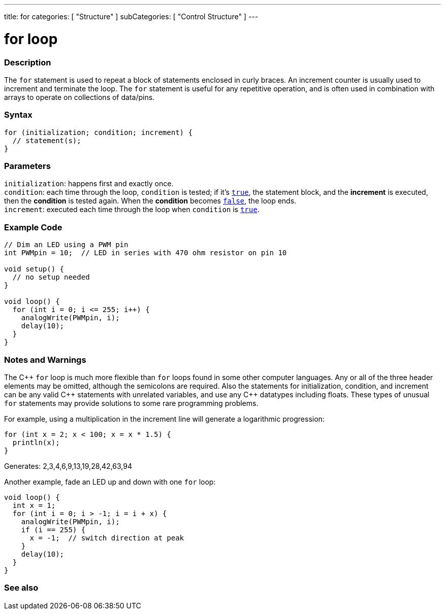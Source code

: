 ---
title: for
categories: [ "Structure" ]
subCategories: [ "Control Structure" ]
---





= for loop


// OVERVIEW SECTION STARTS
[#overview]
--

[float]
=== Description
The `for` statement is used to repeat a block of statements enclosed in curly braces. An increment counter is usually used to increment and terminate the loop. The `for` statement is useful for any repetitive operation, and is often used in combination with arrays to operate on collections of data/pins.
[%hardbreaks]


[float]
=== Syntax
[source,arduino]
----
for (initialization; condition; increment) {
  // statement(s);
}
----


[float]
=== Parameters
`initialization`: happens first and exactly once. +
`condition`: each time through the loop, `condition` is tested; if it's `link:../../../variables/constants/constants[true]`, the statement block, and the *increment* is executed, then the *condition* is tested again. When the *condition* becomes `link:../../../variables/constants/constants[false]`, the loop ends. +
`increment`: executed each time through the loop when `condition` is link:../../../variables/constants/constants[`true`].

--
// OVERVIEW SECTION ENDS




// HOW TO USE SECTION STARTS
[#howtouse]
--

[float]
=== Example Code
[source,arduino]
----
// Dim an LED using a PWM pin
int PWMpin = 10;  // LED in series with 470 ohm resistor on pin 10

void setup() {
  // no setup needed
}

void loop() {
  for (int i = 0; i <= 255; i++) {
    analogWrite(PWMpin, i);
    delay(10);
  }
}
----
[%hardbreaks]

[float]
=== Notes and Warnings
The pass:[C++] `for` loop is much more flexible than `for` loops found in some other computer languages. Any or all of the three header elements may be omitted, although the semicolons are required. Also the statements for initialization, condition, and increment can be any valid pass:[C++] statements with unrelated variables, and use any pass:[C++] datatypes including floats. These types of unusual `for` statements may provide solutions to some rare programming problems.
[%hardbreaks]

For example, using a multiplication in the increment line will generate a logarithmic progression:

[source,arduino]
----
for (int x = 2; x < 100; x = x * 1.5) {
  println(x);
}
----

Generates: 2,3,4,6,9,13,19,28,42,63,94
[%hardbreaks]

Another example, fade an LED up and down with one `for` loop:

[source,arduino]
----
void loop() {
  int x = 1;
  for (int i = 0; i > -1; i = i + x) {
    analogWrite(PWMpin, i);
    if (i == 255) {
      x = -1;  // switch direction at peak
    }
    delay(10);
  }
}
----


--
// HOW TO USE SECTION ENDS


// SEE ALSO SECTION BEGINS
[#see_also]
--

[float]
=== See also

[role="language"]

--
// SEE ALSO SECTION ENDS
